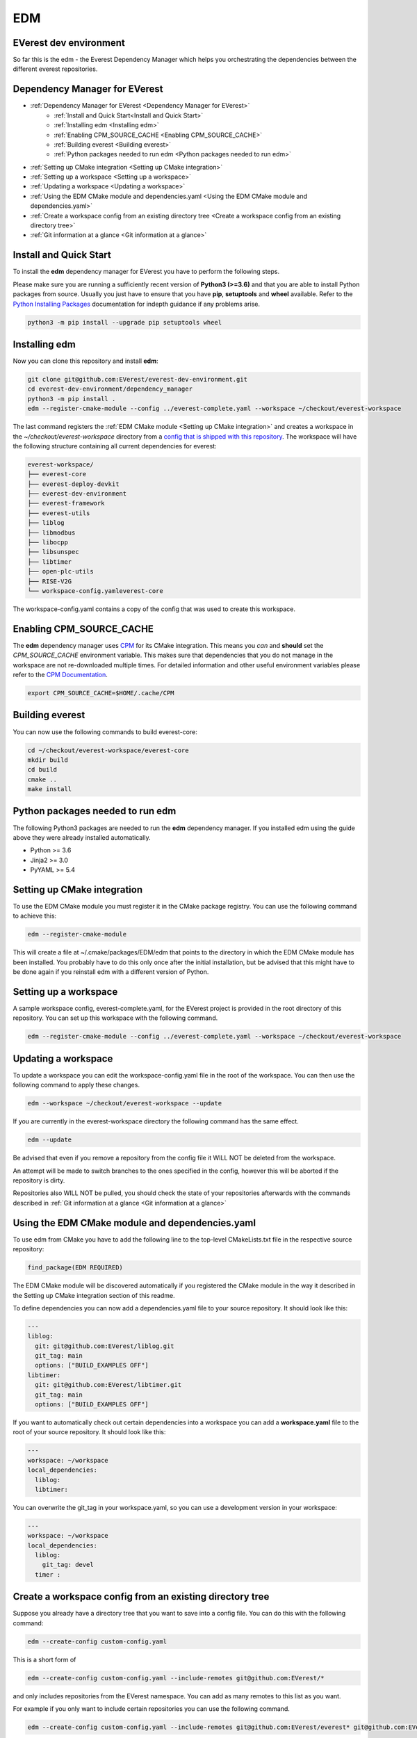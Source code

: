 .. doc_tutorial_EDM

EDM
###

EVerest dev environment
***********************
So far this is the edm - the Everest Dependency Manager which helps you orchestrating the dependencies between the different everest repositories.

Dependency Manager for EVerest
******************************

* :ref:`Dependency Manager for EVerest <Dependency Manager for EVerest>`
   + :ref:`Install and Quick Start<Install and Quick Start>`
   + :ref:`Installing edm <Installing edm>`
   + :ref:`Enabling CPM_SOURCE_CACHE <Enabling CPM_SOURCE_CACHE>`
   + :ref:`Building everest <Building everest>`
   + :ref:`Python packages needed to run edm <Python packages needed to run edm>`
* :ref:`Setting up CMake integration <Setting up CMake integration>`
* :ref:`Setting up a workspace <Setting up a workspace>`
* :ref:`Updating a workspace <Updating a workspace>`
* :ref:`Using the EDM CMake module and dependencies.yaml <Using the EDM CMake module and dependencies.yaml>`
* :ref:`Create a workspace config from an existing directory tree <Create a workspace config from an existing directory tree>`
* :ref:`Git information at a glance <Git information at a glance>`

Install and Quick Start
***********************

To install the **edm** dependency manager for EVerest you have to perform the following steps.

Please make sure you are running a sufficiently recent version of **Python3 (>=3.6)** and that you are able to install Python packages from source. Usually you just have to ensure that you have **pip**, **setuptools** and **wheel** available. Refer to the `Python Installing Packages <https://packaging.python.org/tutorials/installing-packages/#requirements-for-installing-packages>`_ documentation for indepth guidance if any problems arise.

.. code-block:: bash

	python3 -m pip install --upgrade pip setuptools wheel

Installing edm
**************

Now you can clone this repository and install **edm**:

.. code-block:: bash

	git clone git@github.com:EVerest/everest-dev-environment.git
	cd everest-dev-environment/dependency_manager
	python3 -m pip install .
	edm --register-cmake-module --config ../everest-complete.yaml --workspace ~/checkout/everest-workspace

The last command registers the :ref:`EDM CMake module <Setting up CMake integration>` and creates a workspace in the *~/checkout/everest-workspace* directory from a `config that is shipped with this repository <https://github.com/EVerest/everest-dev-environment/blob/main/everest-complete.yaml>`_. The workspace will have the following structure containing all current dependencies for everest:

.. code-block:: bash

	everest-workspace/
	├── everest-core
	├── everest-deploy-devkit
	├── everest-dev-environment
	├── everest-framework
	├── everest-utils
	├── liblog
	├── libmodbus
	├── libocpp
	├── libsunspec
	├── libtimer
	├── open-plc-utils
	├── RISE-V2G
	└── workspace-config.yamleverest-core

The workspace-config.yaml contains a copy of the config that was used to create this workspace.

Enabling CPM_SOURCE_CACHE
*************************
The **edm** dependency manager uses `CPM <https://github.com/cpm-cmake/CPM.cmake>`_ for its CMake integration. This means you *can* and **should** set the *CPM_SOURCE_CACHE* environment variable. This makes sure that dependencies that you do not manage in the workspace are not re-downloaded multiple times. For detailed information and other useful environment variables please refer to the `CPM Documentation <https://github.com/cpm-cmake/CPM.cmake/blob/master/README.md#CPM_SOURCE_CACHE>`_.

.. code-block:: python

	export CPM_SOURCE_CACHE=$HOME/.cache/CPM

Building everest
****************
You can now use the following commands to build everest-core:

.. code-block:: bash

	cd ~/checkout/everest-workspace/everest-core
	mkdir build
	cd build
	cmake ..
	make install

Python packages needed to run edm
*********************************
The following Python3 packages are needed to run the **edm** dependency manager. If you installed edm using the guide above they were already installed automatically.

+ Python >= 3.6
+ Jinja2 >= 3.0
+ PyYAML >= 5.4

Setting up CMake integration
****************************
To use the EDM CMake module you must register it in the CMake package registry. You can use the following command to achieve this:

.. code-block:: bash

	edm --register-cmake-module

This will create a file at ~/.cmake/packages/EDM/edm that points to the directory in which the EDM CMake module has been installed. You probably have to do this only once after the initial installation, but be advised that this might have to be done again if you reinstall edm with a different version of Python.

Setting up a workspace
**********************
A sample workspace config, everest-complete.yaml, for the EVerest project is provided in the root directory of this repository. You can set up this workspace with the following command.

.. code-block:: bash

	edm --register-cmake-module --config ../everest-complete.yaml --workspace ~/checkout/everest-workspace

Updating a workspace
********************
To update a workspace you can edit the workspace-config.yaml file in the root of the workspace. You can then use the following command to apply these changes.

.. code-block:: bash

	edm --workspace ~/checkout/everest-workspace --update

If you are currently in the everest-workspace directory the following command has the same effect.

.. code-block:: bash

	edm --update

Be advised that even if you remove a repository from the config file it WILL NOT be deleted from the workspace.

An attempt will be made to switch branches to the ones specified in the config, however this will be aborted if the repository is dirty.

Repositories also WILL NOT be pulled, you should check the state of your repositories afterwards with the commands described in :ref:`Git information at a glance <Git information at a glance>`

Using the EDM CMake module and dependencies.yaml
************************************************

To use edm from CMake you have to add the following line to the top-level CMakeLists.txt file in the respective source repository:

.. code-block:: bash

	find_package(EDM REQUIRED)

The EDM CMake module will be discovered automatically if you registered the CMake module in the way it described in the Setting up CMake integration section of this readme.

To define dependencies you can now add a dependencies.yaml file to your source repository. It should look like this:

.. code-block:: bash

	---
	liblog:
	  git: git@github.com:EVerest/liblog.git
	  git_tag: main
	  options: ["BUILD_EXAMPLES OFF"]
	libtimer:
	  git: git@github.com:EVerest/libtimer.git
	  git_tag: main
	  options: ["BUILD_EXAMPLES OFF"]

If you want to automatically check out certain dependencies into a workspace you can add a **workspace.yaml** file to the root of your source repository. It should look like this:

.. code-block:: bash

	---
	workspace: ~/workspace
	local_dependencies:
	  liblog:
	  libtimer:

You can overwrite the git_tag in your workspace.yaml, so you can use a development version in your workspace:

.. code-block:: bash

	---
	workspace: ~/workspace
	local_dependencies:
	  liblog:
	    git_tag: devel
	  timer	:

Create a workspace config from an existing directory tree
*********************************************************
Suppose you already have a directory tree that you want to save into a config file. You can do this with the following command:

.. code-block:: bash

	edm --create-config custom-config.yaml

This is a short form of

.. code-block:: bash

	edm --create-config custom-config.yaml --include-remotes git@github.com:EVerest/*

and only includes repositories from the EVerest namespace. You can add as many remotes to this list as you want.

For example if you only want to include certain repositories you can use the following command.

.. code-block:: bash

	edm --create-config custom-config.yaml --include-remotes git@github.com:EVerest/everest* git@github.com:EVerest/liblog.git

If you want to include all repositories, including external dependencies, in the config you can use the following command.

.. code-block:: bash

	edm --create-config custom-config.yaml --external-in-config

Git information at a glance
***************************
You can get a list of all git repositories in the current directory and their state using the following command.

.. code-block:: bash

	edm --git-info --git-fetch

If you want to know the state of all repositories in a workspace you can use the following command.

.. code-block:: bash

	edm --workspace ~/checkout/everest-workspace --git-info --git-fetch

This creates output that is similar to the following example.

.. code-block:: bash

	[edm]: Git info for "~/checkout/everest-workspace":
	[edm]: Using git-fetch to update remote information. This might take a few seconds.
	[edm]: "everest-dev-environment" @ branch: main [remote: origin/main] [behind 6] [clean]
	[edm]: "everest-framework" @ branch: main [remote: origin/main] [dirty]
	[edm]: "everest-deploy-devkit" @ branch: main [remote: origin/main] [clean]
	[edm]: "libtimer" @ branch: main [remote: origin/main] [dirty]
	[edm]: 2/4 repositories are dirty.
